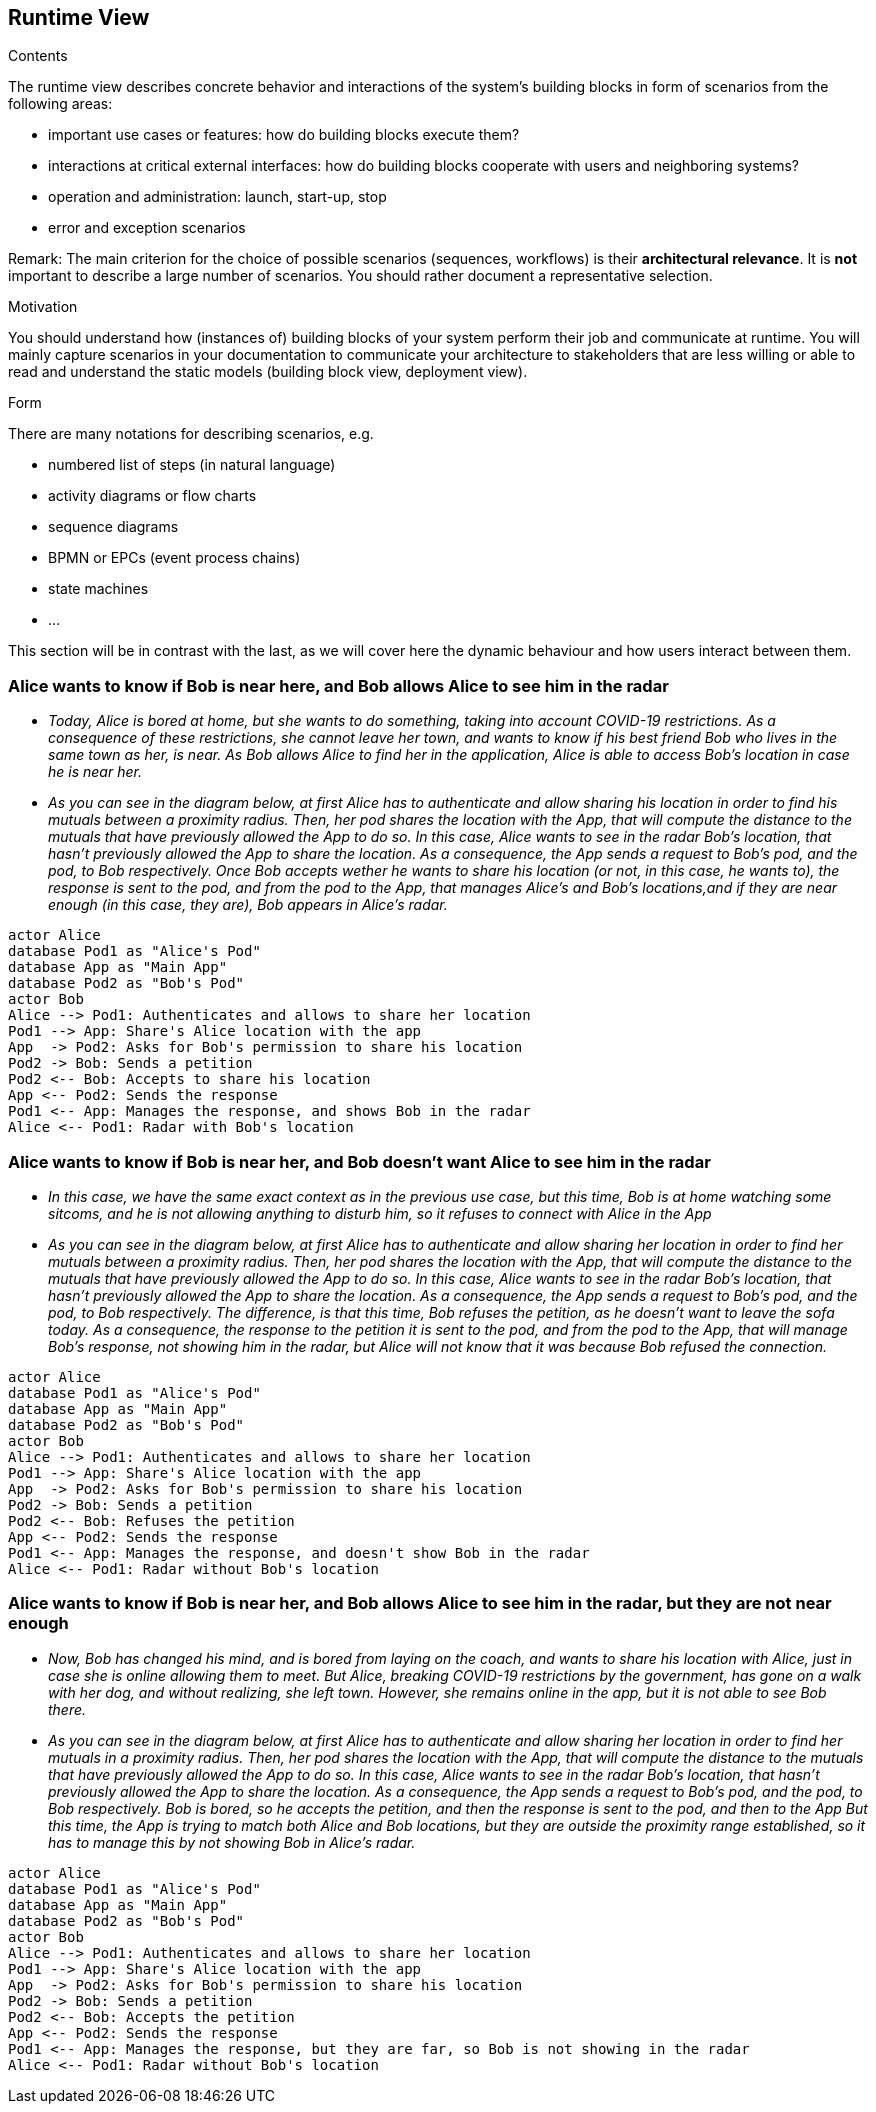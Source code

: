 [[section-runtime-view]]
== Runtime View


[role="arc42help"]
****
.Contents
The runtime view describes concrete behavior and interactions of the system’s building blocks in form of scenarios from the following areas:

* important use cases or features: how do building blocks execute them?
* interactions at critical external interfaces: how do building blocks cooperate with users and neighboring systems?
* operation and administration: launch, start-up, stop
* error and exception scenarios

Remark: The main criterion for the choice of possible scenarios (sequences, workflows) is their *architectural relevance*. It is *not* important to describe a large number of scenarios. You should rather document a representative selection.

.Motivation
You should understand how (instances of) building blocks of your system perform their job and communicate at runtime.
You will mainly capture scenarios in your documentation to communicate your architecture to stakeholders that are less willing or able to read and understand the static models (building block view, deployment view).

.Form
There are many notations for describing scenarios, e.g.

* numbered list of steps (in natural language)
* activity diagrams or flow charts
* sequence diagrams
* BPMN or EPCs (event process chains)
* state machines
* ...

****
This section will be in contrast with the last, as we will cover here the dynamic behaviour and how users interact between them.

=== Alice wants to know if Bob is near here, and Bob allows Alice to see him in the radar


* _Today, Alice is bored at home, but she wants to do something, taking into account COVID-19 restrictions.
    As a consequence of these restrictions, she cannot leave her town, and wants to know if his best friend Bob
    who lives in the same town as her, is near. As Bob allows Alice to find her in the application, Alice is able to access Bob's location in case he is near her._
* _As you can see in the diagram below, at first Alice has to authenticate and allow sharing his location in order to find his mutuals between a proximity radius.
    Then, her pod shares the location with the App, that will compute the distance to the mutuals that have previously allowed the App to do so. In this case, Alice wants to see in the radar Bob's location, that hasn't previously allowed the App to share the location.
    As a consequence, the App sends a request to Bob's pod, and the pod, to Bob respectively.
    Once Bob accepts wether he wants to share his location (or not, in this case, he wants to),
    the response is sent to the pod, and from the pod to the App, that manages Alice's and Bob's locations,and if they are near enough (in this case, they are), Bob appears in Alice's radar._

[plantuml,"Sequence diagram 1",png]
----
actor Alice
database Pod1 as "Alice's Pod"
database App as "Main App"
database Pod2 as "Bob's Pod"
actor Bob
Alice --> Pod1: Authenticates and allows to share her location
Pod1 --> App: Share's Alice location with the app
App  -> Pod2: Asks for Bob's permission to share his location
Pod2 -> Bob: Sends a petition
Pod2 <-- Bob: Accepts to share his location
App <-- Pod2: Sends the response
Pod1 <-- App: Manages the response, and shows Bob in the radar
Alice <-- Pod1: Radar with Bob's location
----
=== Alice wants to know if Bob is near her, and Bob doesn't want Alice to see him in the radar
* _In this case, we have the same exact context as in the previous use case, but this time, Bob is at home
    watching some sitcoms, and he is not allowing anything to disturb him, so it refuses to connect with Alice in the App_
* _As you can see in the diagram below, at first Alice has to authenticate and allow sharing her location in order to find her mutuals between a proximity radius.
    Then, her pod shares the location with the App, that will compute the distance to the mutuals that have previously allowed the App to do so. In this case, Alice wants to see in the radar Bob's location, that hasn't previously allowed the App to share the location.
    As a consequence, the App sends a request to Bob's pod, and the pod, to Bob respectively.
    The difference, is that this time, Bob refuses the petition, as he doesn't want to leave the sofa today.
    As a consequence, the response to the petition it is sent to the pod, and from the pod to the App,
    that will manage Bob's response, not showing him in the radar, but Alice will not know that it was because
    Bob refused the connection._

[plantuml,"Sequence diagram 2",png]
----
actor Alice
database Pod1 as "Alice's Pod"
database App as "Main App"
database Pod2 as "Bob's Pod"
actor Bob
Alice --> Pod1: Authenticates and allows to share her location
Pod1 --> App: Share's Alice location with the app
App  -> Pod2: Asks for Bob's permission to share his location
Pod2 -> Bob: Sends a petition
Pod2 <-- Bob: Refuses the petition
App <-- Pod2: Sends the response
Pod1 <-- App: Manages the response, and doesn't show Bob in the radar
Alice <-- Pod1: Radar without Bob's location
----

=== Alice wants to know if Bob is near her, and Bob allows Alice to see him in the radar, but they are not near enough
* _Now, Bob has changed his mind, and is bored from laying on the coach, and wants to share his location with Alice, just in case she is online allowing them to meet. But Alice, breaking COVID-19 restrictions by the government, has gone on a walk with her dog, and without realizing, she left town.
However, she remains online in the app, but it is not able to see Bob there._
* _As you can see in the diagram below, at first Alice has to authenticate and allow sharing her location in order to find her mutuals in a proximity radius.
    Then, her pod shares the location with the App, that will compute the distance to the mutuals that have previously allowed the App to do so. In this case, Alice wants to see in the radar Bob's location, that hasn't previously allowed the App to share the location.
    As a consequence, the App sends a request to Bob's pod, and the pod, to Bob respectively.
    Bob is bored, so he accepts the petition, and then the response is sent to the pod, and then to the App
    But this time, the App is trying to match both Alice and Bob locations, but they are outside the proximity range established, so it has to manage this by not showing Bob in Alice's radar._

[plantuml,"Sequence diagram 3",png]
----
actor Alice
database Pod1 as "Alice's Pod"
database App as "Main App"
database Pod2 as "Bob's Pod"
actor Bob
Alice --> Pod1: Authenticates and allows to share her location
Pod1 --> App: Share's Alice location with the app
App  -> Pod2: Asks for Bob's permission to share his location
Pod2 -> Bob: Sends a petition
Pod2 <-- Bob: Accepts the petition
App <-- Pod2: Sends the response
Pod1 <-- App: Manages the response, but they are far, so Bob is not showing in the radar
Alice <-- Pod1: Radar without Bob's location
----


